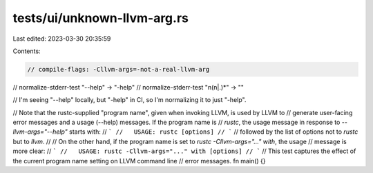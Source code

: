 tests/ui/unknown-llvm-arg.rs
============================

Last edited: 2023-03-30 20:35:59

Contents:

.. code-block:: rs

    // compile-flags: -Cllvm-args=-not-a-real-llvm-arg
// normalize-stderr-test "--help" -> "-help"
// normalize-stderr-test "\n(\n|.)*" -> ""

// I'm seeing "--help" locally, but "-help" in CI, so I'm normalizing it to just "-help".

// Note that the rustc-supplied "program name", given when invoking LLVM, is used by LLVM to
// generate user-facing error messages and a usage (--help) messages. If the program name is
// `rustc`, the usage message in response to `--llvm-args="--help"` starts with:
// ```
//   USAGE: rustc [options]
// ```
// followed by the list of options not to `rustc` but to `llvm`.
//
// On the other hand, if the program name is set to `rustc -Cllvm-args="..." with`, the usage
// message is more clear:
// ```
//   USAGE: rustc -Cllvm-args="..." with [options]
// ```
// This test captures the effect of the current program name setting on LLVM command line
// error messages.
fn main() {}


